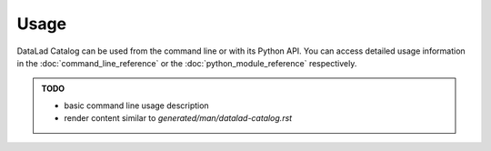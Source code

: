 Usage
*****

DataLad Catalog can be used from the command line or with its Python API.
You can access detailed usage information in the :doc:`command_line_reference`
or the :doc:`python_module_reference` respectively.

.. admonition:: TODO
    
    - basic command line usage description
    - render content similar to `generated/man/datalad-catalog.rst`